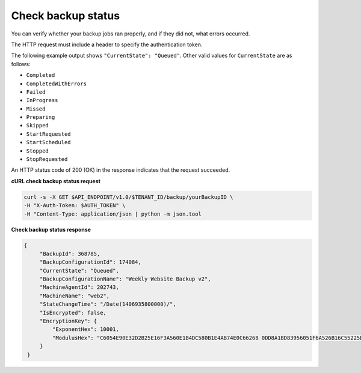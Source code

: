 .. _check-backup-status:

Check backup status
~~~~~~~~~~~~~~~~~~~~~~

You can verify whether your backup jobs ran properly, and if they did
not, what errors occurred.

The HTTP request must include a header to specify the authentication
token.

The following example output shows ``"CurrentState": "Queued"``. Other
valid values for ``CurrentState`` are as follows:

-  ``Completed``

-  ``CompletedWithErrors``

-  ``Failed``

-  ``InProgress``

-  ``Missed``

-  ``Preparing``

-  ``Skipped``

-  ``StartRequested``

-  ``StartScheduled``

-  ``Stopped``

-  ``StopRequested``

An HTTP status code of 200 (OK) in the response indicates that the
request succeeded.
 
**cURL check backup status request**

.. code::  

   curl -s -X GET $API_ENDPOINT/v1.0/$TENANT_ID/backup/yourBackupID \
   -H "X-Auth-Token: $AUTH_TOKEN" \
   -H "Content-Type: application/json | python -m json.tool

**Check backup status response**

.. code::  

   {
        "BackupId": 368785,
        "BackupConfigurationId": 174084,
        "CurrentState": "Queued",
        "BackupConfigurationName": "Weekly Website Backup v2",
        "MachineAgentId": 202743,
        "MachineName": "web2",
        "StateChangeTime": "/Date(1406935800000)/",
        "IsEncrypted": false,
        "EncryptionKey": {
            "ExponentHex": 10001, 
            "ModulusHex": "C6054E90E32D2B25E16F3A560E1B4DC580B1E4AB74E0C66268 0DD8A1BD83956051F6A526B16C55225D1BE6E0B1265F4085FB2F61B61337F5D32198E5CAFFEA CD50E90517A329146E43B20194C082A9C890060AD07A542FBC035B2A96F9F212C6D94887BECB 5E15F3E55397B975B1896CFC66EBB5DD7D83587467A0E7F669ADB925A7BE4C1ECED1BC9E92DB 768CE76FDC86CCDD04BDF469679FE3261AA66C22AC6263E540B79780AAF09CFC798CDC4D1218 867388632EA4BD1BF511E4881E07C5387DDDBE741E615ACA0C32A738F5B952F1C17051EC3BAF 9F64C629515EA2AF93E6BB450A8B1B3E02963471679D5670AF93CFEA649172EDA7AC5E071E2D 3AF0BD"
        }
    }
